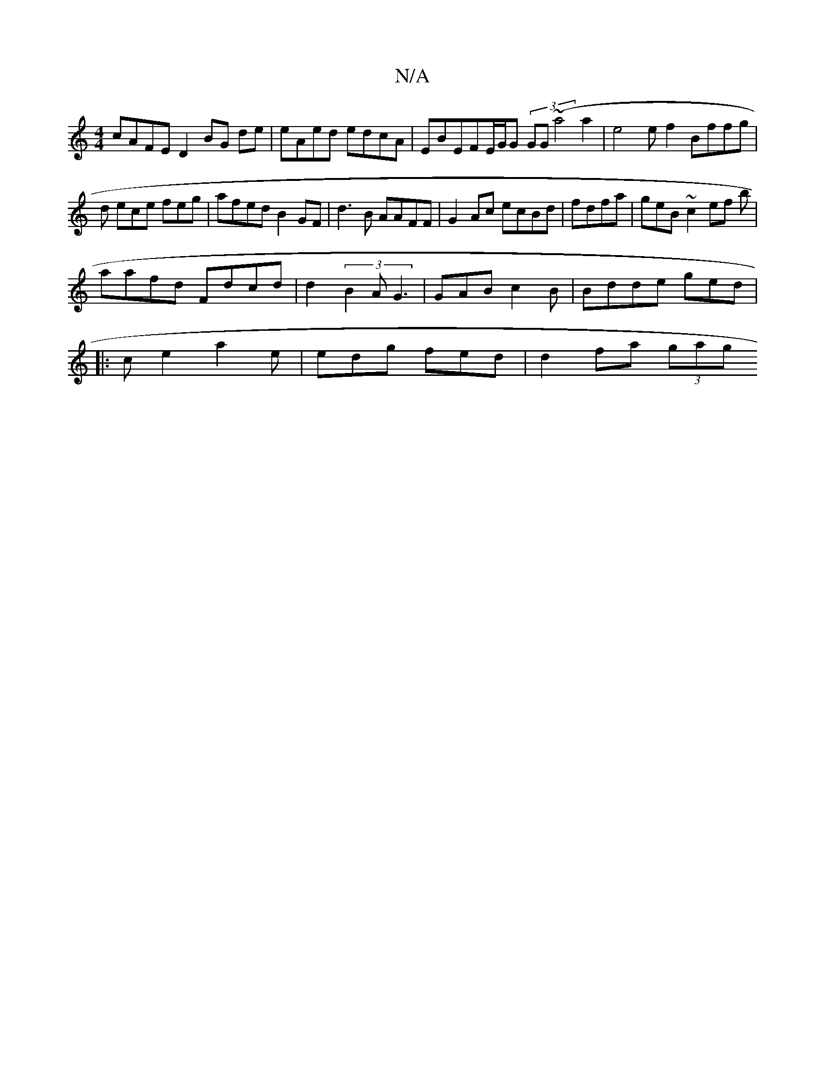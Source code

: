 X:1
T:N/A
M:4/4
R:N/A
K:Cmajor
cAFE D2BG de|eAed edcA|EBEFE/G/G (3GG(~a4 a2 | e4ef2 Bffg|
d ece feg | afed B2GF|d3B AAFF | G2Ac ecBd|fdfa | geB~c2ef b|
aafd Fdcd | d2 (3B2A G3| GAB c2B |Bdde ged|
|: ce2 a2e | edg fed | d2 fa (3gag 